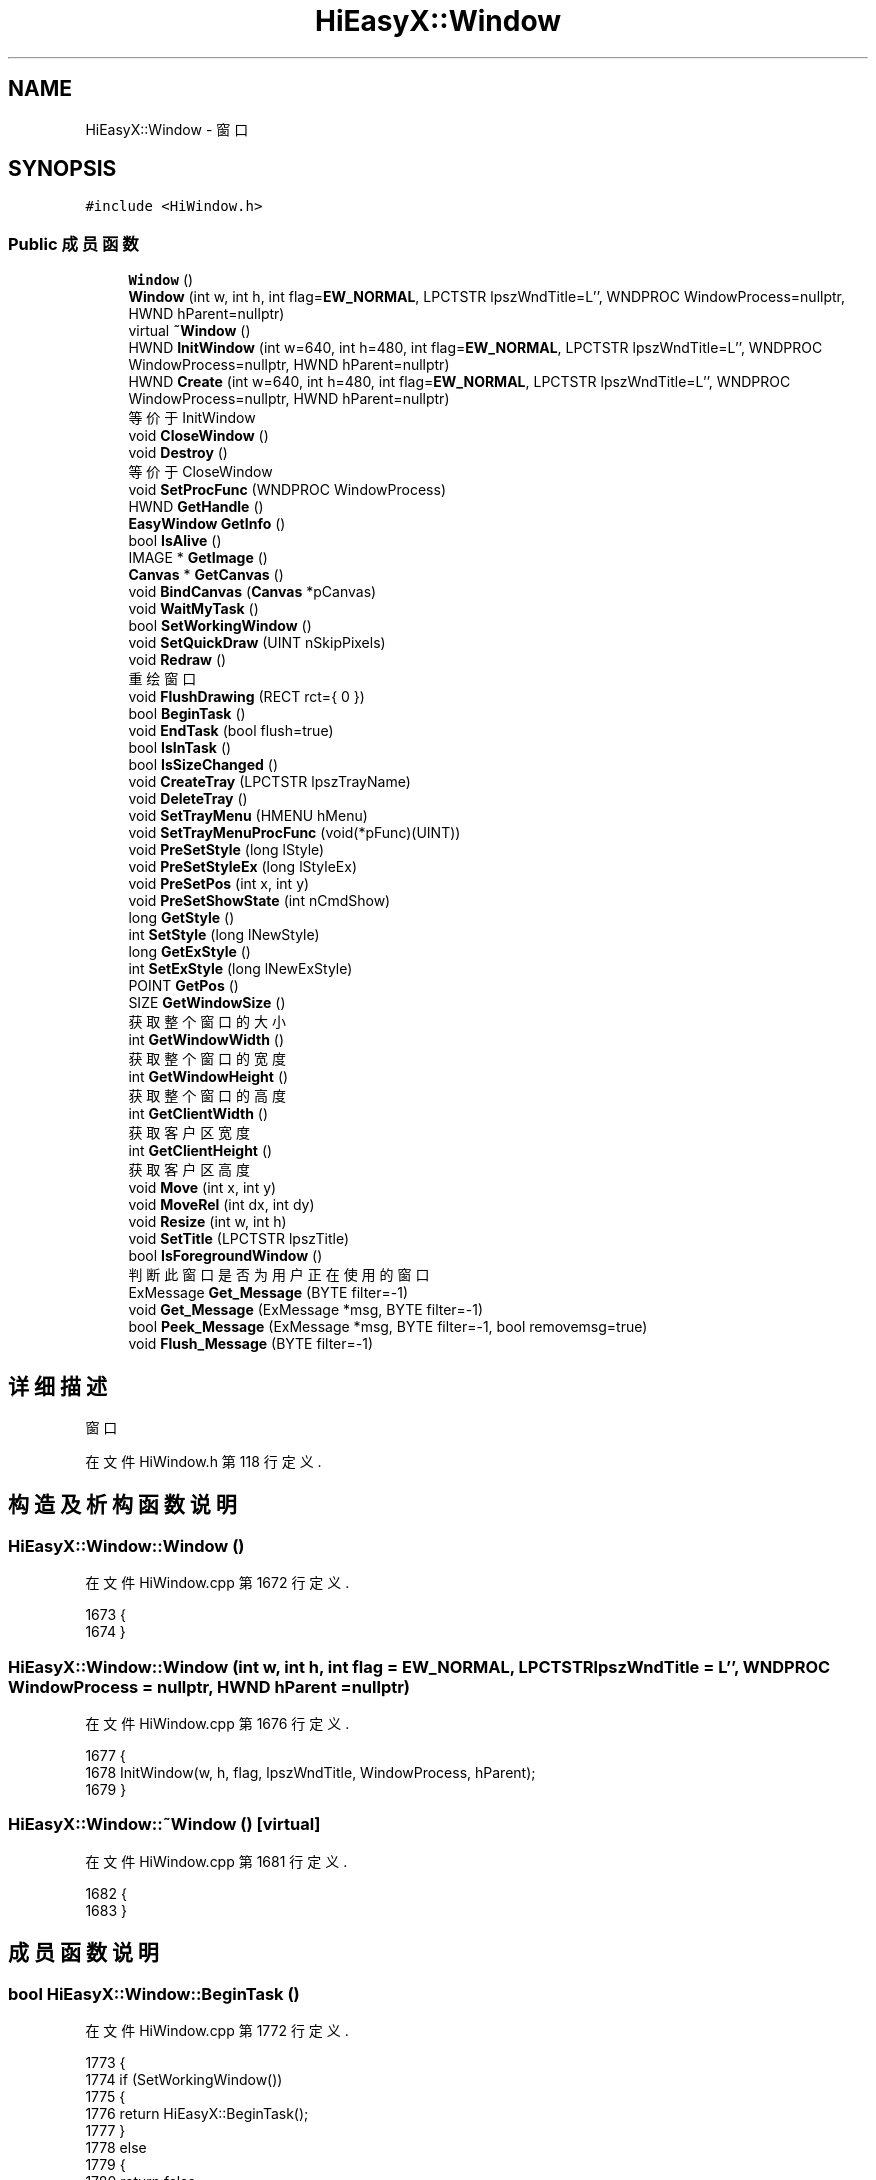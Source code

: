 .TH "HiEasyX::Window" 3 "2023年 一月 13日 星期五" "Version Ver 0.3.0" "HiEasyX" \" -*- nroff -*-
.ad l
.nh
.SH NAME
HiEasyX::Window \- 窗口  

.SH SYNOPSIS
.br
.PP
.PP
\fC#include <HiWindow\&.h>\fP
.SS "Public 成员函数"

.in +1c
.ti -1c
.RI "\fBWindow\fP ()"
.br
.ti -1c
.RI "\fBWindow\fP (int w, int h, int flag=\fBEW_NORMAL\fP, LPCTSTR lpszWndTitle=L'', WNDPROC WindowProcess=nullptr, HWND hParent=nullptr)"
.br
.ti -1c
.RI "virtual \fB~Window\fP ()"
.br
.ti -1c
.RI "HWND \fBInitWindow\fP (int w=640, int h=480, int flag=\fBEW_NORMAL\fP, LPCTSTR lpszWndTitle=L'', WNDPROC WindowProcess=nullptr, HWND hParent=nullptr)"
.br
.ti -1c
.RI "HWND \fBCreate\fP (int w=640, int h=480, int flag=\fBEW_NORMAL\fP, LPCTSTR lpszWndTitle=L'', WNDPROC WindowProcess=nullptr, HWND hParent=nullptr)"
.br
.RI "等价于 InitWindow "
.ti -1c
.RI "void \fBCloseWindow\fP ()"
.br
.ti -1c
.RI "void \fBDestroy\fP ()"
.br
.RI "等价于 CloseWindow "
.ti -1c
.RI "void \fBSetProcFunc\fP (WNDPROC WindowProcess)"
.br
.ti -1c
.RI "HWND \fBGetHandle\fP ()"
.br
.ti -1c
.RI "\fBEasyWindow\fP \fBGetInfo\fP ()"
.br
.ti -1c
.RI "bool \fBIsAlive\fP ()"
.br
.ti -1c
.RI "IMAGE * \fBGetImage\fP ()"
.br
.ti -1c
.RI "\fBCanvas\fP * \fBGetCanvas\fP ()"
.br
.ti -1c
.RI "void \fBBindCanvas\fP (\fBCanvas\fP *pCanvas)"
.br
.ti -1c
.RI "void \fBWaitMyTask\fP ()"
.br
.ti -1c
.RI "bool \fBSetWorkingWindow\fP ()"
.br
.ti -1c
.RI "void \fBSetQuickDraw\fP (UINT nSkipPixels)"
.br
.ti -1c
.RI "void \fBRedraw\fP ()"
.br
.RI "重绘窗口 "
.ti -1c
.RI "void \fBFlushDrawing\fP (RECT rct={ 0 })"
.br
.ti -1c
.RI "bool \fBBeginTask\fP ()"
.br
.ti -1c
.RI "void \fBEndTask\fP (bool flush=true)"
.br
.ti -1c
.RI "bool \fBIsInTask\fP ()"
.br
.ti -1c
.RI "bool \fBIsSizeChanged\fP ()"
.br
.ti -1c
.RI "void \fBCreateTray\fP (LPCTSTR lpszTrayName)"
.br
.ti -1c
.RI "void \fBDeleteTray\fP ()"
.br
.ti -1c
.RI "void \fBSetTrayMenu\fP (HMENU hMenu)"
.br
.ti -1c
.RI "void \fBSetTrayMenuProcFunc\fP (void(*pFunc)(UINT))"
.br
.ti -1c
.RI "void \fBPreSetStyle\fP (long lStyle)"
.br
.ti -1c
.RI "void \fBPreSetStyleEx\fP (long lStyleEx)"
.br
.ti -1c
.RI "void \fBPreSetPos\fP (int x, int y)"
.br
.ti -1c
.RI "void \fBPreSetShowState\fP (int nCmdShow)"
.br
.ti -1c
.RI "long \fBGetStyle\fP ()"
.br
.ti -1c
.RI "int \fBSetStyle\fP (long lNewStyle)"
.br
.ti -1c
.RI "long \fBGetExStyle\fP ()"
.br
.ti -1c
.RI "int \fBSetExStyle\fP (long lNewExStyle)"
.br
.ti -1c
.RI "POINT \fBGetPos\fP ()"
.br
.ti -1c
.RI "SIZE \fBGetWindowSize\fP ()"
.br
.RI "获取整个窗口的大小 "
.ti -1c
.RI "int \fBGetWindowWidth\fP ()"
.br
.RI "获取整个窗口的宽度 "
.ti -1c
.RI "int \fBGetWindowHeight\fP ()"
.br
.RI "获取整个窗口的高度 "
.ti -1c
.RI "int \fBGetClientWidth\fP ()"
.br
.RI "获取客户区宽度 "
.ti -1c
.RI "int \fBGetClientHeight\fP ()"
.br
.RI "获取客户区高度 "
.ti -1c
.RI "void \fBMove\fP (int x, int y)"
.br
.ti -1c
.RI "void \fBMoveRel\fP (int dx, int dy)"
.br
.ti -1c
.RI "void \fBResize\fP (int w, int h)"
.br
.ti -1c
.RI "void \fBSetTitle\fP (LPCTSTR lpszTitle)"
.br
.ti -1c
.RI "bool \fBIsForegroundWindow\fP ()"
.br
.RI "判断此窗口是否为用户正在使用的窗口 "
.ti -1c
.RI "ExMessage \fBGet_Message\fP (BYTE filter=\-1)"
.br
.ti -1c
.RI "void \fBGet_Message\fP (ExMessage *msg, BYTE filter=\-1)"
.br
.ti -1c
.RI "bool \fBPeek_Message\fP (ExMessage *msg, BYTE filter=\-1, bool removemsg=true)"
.br
.ti -1c
.RI "void \fBFlush_Message\fP (BYTE filter=\-1)"
.br
.in -1c
.SH "详细描述"
.PP 
窗口 
.PP
在文件 HiWindow\&.h 第 118 行定义\&.
.SH "构造及析构函数说明"
.PP 
.SS "HiEasyX::Window::Window ()"

.PP
在文件 HiWindow\&.cpp 第 1672 行定义\&.
.PP
.nf
1673     {
1674     }
.fi
.SS "HiEasyX::Window::Window (int w, int h, int flag = \fC\fBEW_NORMAL\fP\fP, LPCTSTR lpszWndTitle = \fCL''\fP, WNDPROC WindowProcess = \fCnullptr\fP, HWND hParent = \fCnullptr\fP)"

.PP
在文件 HiWindow\&.cpp 第 1676 行定义\&.
.PP
.nf
1677     {
1678         InitWindow(w, h, flag, lpszWndTitle, WindowProcess, hParent);
1679     }
.fi
.SS "HiEasyX::Window::~Window ()\fC [virtual]\fP"

.PP
在文件 HiWindow\&.cpp 第 1681 行定义\&.
.PP
.nf
1682     {
1683     }
.fi
.SH "成员函数说明"
.PP 
.SS "bool HiEasyX::Window::BeginTask ()"

.PP
在文件 HiWindow\&.cpp 第 1772 行定义\&.
.PP
.nf
1773     {
1774         if (SetWorkingWindow())
1775         {
1776             return HiEasyX::BeginTask();
1777         }
1778         else
1779         {
1780             return false;
1781         }
1782     }
.fi
.SS "void HiEasyX::Window::BindCanvas (\fBCanvas\fP * pCanvas)"

.PP
在文件 HiWindow\&.cpp 第 1749 行定义\&.
.PP
.nf
1750     {
1751         BindWindowCanvas(pCanvas, g_vecWindows[m_nWindowIndex]\&.hWnd);
1752     }
.fi
.SS "void HiEasyX::Window::CloseWindow ()"

.PP
在文件 HiWindow\&.cpp 第 1709 行定义\&.
.PP
.nf
1710     {
1711         closegraph_win32(g_vecWindows[m_nWindowIndex]\&.hWnd);
1712     }
.fi
.SS "HWND HiEasyX::Window::Create (int w = \fC640\fP, int h = \fC480\fP, int flag = \fC\fBEW_NORMAL\fP\fP, LPCTSTR lpszWndTitle = \fCL''\fP, WNDPROC WindowProcess = \fCnullptr\fP, HWND hParent = \fCnullptr\fP)"

.PP
等价于 InitWindow 
.PP
在文件 HiWindow\&.cpp 第 1704 行定义\&.
.PP
.nf
1705     {
1706         return InitWindow(w, h, flag, lpszWndTitle, WindowProcess, hParent);
1707     }
.fi
.SS "void HiEasyX::Window::CreateTray (LPCTSTR lpszTrayName)"

.PP
在文件 HiWindow\&.cpp 第 1799 行定义\&.
.PP
.nf
1800     {
1801         HiEasyX::CreateTray(lpszTrayName, g_vecWindows[m_nWindowIndex]\&.hWnd);
1802     }
.fi
.SS "void HiEasyX::Window::DeleteTray ()"

.PP
在文件 HiWindow\&.cpp 第 1804 行定义\&.
.PP
.nf
1805     {
1806         HiEasyX::DeleteTray(g_vecWindows[m_nWindowIndex]\&.hWnd);
1807     }
.fi
.SS "void HiEasyX::Window::Destroy ()"

.PP
等价于 CloseWindow 
.PP
在文件 HiWindow\&.cpp 第 1714 行定义\&.
.PP
.nf
1715     {
1716         CloseWindow();
1717     }
.fi
.SS "void HiEasyX::Window::EndTask (bool flush = \fCtrue\fP)"

.PP
在文件 HiWindow\&.cpp 第 1784 行定义\&.
.PP
.nf
1785     {
1786         HiEasyX::EndTask(flush);
1787     }
.fi
.SS "void HiEasyX::Window::Flush_Message (BYTE filter = \fC\-1\fP)"

.PP
在文件 HiWindow\&.cpp 第 1943 行定义\&.
.PP
.nf
1944     {
1945         flushmessage_win32(filter, g_vecWindows[m_nWindowIndex]\&.hWnd);
1946     }
.fi
.SS "void HiEasyX::Window::FlushDrawing (RECT rct = \fC{ 0 }\fP)"

.PP
.nf

    更新窗口的双缓冲
.fi
.PP
.PP
.PP
.nf
 注意：
    必须在窗口任务内调用此函数，详见 hiex::FlushDrawing
.fi
.PP
 
.PP
在文件 HiWindow\&.cpp 第 1764 行定义\&.
.PP
.nf
1765     {
1766         if (IsInTask())
1767         {
1768             HiEasyX::FlushDrawing(rct);
1769         }
1770     }
.fi
.SS "ExMessage HiEasyX::Window::Get_Message (BYTE filter = \fC\-1\fP)"

.PP
在文件 HiWindow\&.cpp 第 1928 行定义\&.
.PP
.nf
1929     {
1930         return getmessage_win32(filter, g_vecWindows[m_nWindowIndex]\&.hWnd);
1931     }
.fi
.SS "void HiEasyX::Window::Get_Message (ExMessage * msg, BYTE filter = \fC\-1\fP)"

.PP
在文件 HiWindow\&.cpp 第 1933 行定义\&.
.PP
.nf
1934     {
1935         return getmessage_win32(msg, filter, g_vecWindows[m_nWindowIndex]\&.hWnd);
1936     }
.fi
.SS "\fBCanvas\fP * HiEasyX::Window::GetCanvas ()"

.PP
在文件 HiWindow\&.cpp 第 1744 行定义\&.
.PP
.nf
1745     {
1746         return g_vecWindows[m_nWindowIndex]\&.pBufferImgCanvas;
1747     }
.fi
.SS "int HiEasyX::Window::GetClientHeight ()"

.PP
获取客户区高度 
.PP
在文件 HiWindow\&.cpp 第 1923 行定义\&.
.PP
.nf
1924     {
1925         return g_vecWindows[m_nWindowIndex]\&.pBufferImg->getheight();
1926     }
.fi
.SS "int HiEasyX::Window::GetClientWidth ()"

.PP
获取客户区宽度 
.PP
在文件 HiWindow\&.cpp 第 1918 行定义\&.
.PP
.nf
1919     {
1920         return g_vecWindows[m_nWindowIndex]\&.pBufferImg->getwidth();
1921     }
.fi
.SS "long HiEasyX::Window::GetExStyle ()"

.PP
在文件 HiWindow\&.cpp 第 1863 行定义\&.
.PP
.nf
1864     {
1865         return GetWindowExStyle(g_vecWindows[m_nWindowIndex]\&.hWnd);
1866     }
.fi
.SS "HWND HiEasyX::Window::GetHandle ()"

.PP
在文件 HiWindow\&.cpp 第 1724 行定义\&.
.PP
.nf
1725     {
1726         return g_vecWindows[m_nWindowIndex]\&.hWnd;
1727     }
.fi
.SS "IMAGE * HiEasyX::Window::GetImage ()"

.PP
在文件 HiWindow\&.cpp 第 1739 行定义\&.
.PP
.nf
1740     {
1741         return g_vecWindows[m_nWindowIndex]\&.pBufferImg;
1742     }
.fi
.SS "\fBEasyWindow\fP HiEasyX::Window::GetInfo ()"

.PP
在文件 HiWindow\&.cpp 第 1729 行定义\&.
.PP
.nf
1730     {
1731         return g_vecWindows[m_nWindowIndex];
1732     }
.fi
.SS "POINT HiEasyX::Window::GetPos ()"

.PP
在文件 HiWindow\&.cpp 第 1873 行定义\&.
.PP
.nf
1874     {
1875         return GetWindowPos(g_vecWindows[m_nWindowIndex]\&.hWnd);
1876     }
.fi
.SS "long HiEasyX::Window::GetStyle ()"

.PP
在文件 HiWindow\&.cpp 第 1853 行定义\&.
.PP
.nf
1854     {
1855         return GetWindowStyle(g_vecWindows[m_nWindowIndex]\&.hWnd);
1856     }
.fi
.SS "int HiEasyX::Window::GetWindowHeight ()"

.PP
获取整个窗口的高度 
.PP
在文件 HiWindow\&.cpp 第 1893 行定义\&.
.PP
.nf
1894     {
1895         return  GetWindowSize()\&.cy;
1896     }
.fi
.SS "SIZE HiEasyX::Window::GetWindowSize ()"

.PP
获取整个窗口的大小 
.PP
在文件 HiWindow\&.cpp 第 1878 行定义\&.
.PP
.nf
1879     {
1880         return HiEasyX::GetWindowSize(g_vecWindows[m_nWindowIndex]\&.hWnd);
1881     }
.fi
.SS "int HiEasyX::Window::GetWindowWidth ()"

.PP
获取整个窗口的宽度 
.PP
在文件 HiWindow\&.cpp 第 1888 行定义\&.
.PP
.nf
1889     {
1890         return GetWindowSize()\&.cx;
1891     }
.fi
.SS "HWND HiEasyX::Window::InitWindow (int w = \fC640\fP, int h = \fC480\fP, int flag = \fC\fBEW_NORMAL\fP\fP, LPCTSTR lpszWndTitle = \fCL''\fP, WNDPROC WindowProcess = \fCnullptr\fP, HWND hParent = \fCnullptr\fP)"

.PP
在文件 HiWindow\&.cpp 第 1685 行定义\&.
.PP
.nf
1686     {
1687         if (!m_isCreated)
1688         {
1689             // 预设窗口属性
1690             if (m_isPreStyle)       PreSetWindowStyle(m_lPreStyle);
1691             if (m_isPreStyleEx)     PreSetWindowStyleEx(m_lPreStyleEx);
1692             if (m_isPrePos)         PreSetWindowPos(m_pPrePos\&.x, m_pPrePos\&.y);
1693             if (m_isPreShowState)   PreSetWindowShowState(m_nPreCmdShow);
1694 
1695             HWND hwnd = initgraph_win32(w, h, flag, lpszWndTitle, WindowProcess, hParent);
1696             int index = GetWindowIndex(hwnd);
1697             m_nWindowIndex = index;
1698             m_isCreated = true;
1699             return hwnd;
1700         }
1701         return nullptr;
1702     }
.fi
.SS "bool HiEasyX::Window::IsAlive ()"

.PP
在文件 HiWindow\&.cpp 第 1734 行定义\&.
.PP
.nf
1735     {
1736         return IsAliveWindow(m_nWindowIndex);
1737     }
.fi
.SS "bool HiEasyX::Window::IsForegroundWindow ()"

.PP
判断此窗口是否为用户正在使用的窗口 
.PP
在文件 HiWindow\&.cpp 第 1913 行定义\&.
.PP
.nf
1914     {
1915         return GetForegroundWindow() == g_vecWindows[m_nWindowIndex]\&.hWnd;
1916     }
.fi
.SS "bool HiEasyX::Window::IsInTask ()"

.PP
在文件 HiWindow\&.cpp 第 1789 行定义\&.
.PP
.nf
1790     {
1791         return HiEasyX::IsInTask(g_vecWindows[m_nWindowIndex]\&.hWnd);
1792     }
.fi
.SS "bool HiEasyX::Window::IsSizeChanged ()"

.PP
在文件 HiWindow\&.cpp 第 1794 行定义\&.
.PP
.nf
1795     {
1796         return IsWindowSizeChanged(g_vecWindows[m_nWindowIndex]\&.hWnd);
1797     }
.fi
.SS "void HiEasyX::Window::Move (int x, int y)"

.PP
在文件 HiWindow\&.cpp 第 1883 行定义\&.
.PP
.nf
1884     {
1885         MoveWindow(x, y, g_vecWindows[m_nWindowIndex]\&.hWnd);
1886     }
.fi
.SS "void HiEasyX::Window::MoveRel (int dx, int dy)"

.PP
在文件 HiWindow\&.cpp 第 1898 行定义\&.
.PP
.nf
1899     {
1900         MoveWindowRel(dx, dy, g_vecWindows[m_nWindowIndex]\&.hWnd);
1901     }
.fi
.SS "bool HiEasyX::Window::Peek_Message (ExMessage * msg, BYTE filter = \fC\-1\fP, bool removemsg = \fCtrue\fP)"

.PP
在文件 HiWindow\&.cpp 第 1938 行定义\&.
.PP
.nf
1939     {
1940         return peekmessage_win32(msg, filter, removemsg, g_vecWindows[m_nWindowIndex]\&.hWnd);
1941     }
.fi
.SS "void HiEasyX::Window::PreSetPos (int x, int y)"

.PP
在文件 HiWindow\&.cpp 第 1831 行定义\&.
.PP
.nf
1832     {
1833         m_isPrePos = true;
1834         m_pPrePos = { x,y };
1835     }
.fi
.SS "void HiEasyX::Window::PreSetShowState (int nCmdShow)"

.PP
在文件 HiWindow\&.cpp 第 1837 行定义\&.
.PP
.nf
1838     {
1839         m_isPreShowState = true;
1840         m_nPreCmdShow = nCmdShow;
1841     }
.fi
.SS "void HiEasyX::Window::PreSetStyle (long lStyle)"

.PP
在文件 HiWindow\&.cpp 第 1819 行定义\&.
.PP
.nf
1820     {
1821         m_isPreStyle = true;
1822         m_lPreStyle = lStyle;
1823     }
.fi
.SS "void HiEasyX::Window::PreSetStyleEx (long lStyleEx)"

.PP
在文件 HiWindow\&.cpp 第 1825 行定义\&.
.PP
.nf
1826     {
1827         m_isPreStyleEx = true;
1828         m_lPreStyleEx = lStyleEx;
1829     }
.fi
.SS "void HiEasyX::Window::Redraw ()"

.PP
重绘窗口 
.PP
在文件 HiWindow\&.cpp 第 1848 行定义\&.
.PP
.nf
1849     {
1850         RedrawWindow(g_vecWindows[m_nWindowIndex]\&.hWnd);
1851     }
.fi
.SS "void HiEasyX::Window::Resize (int w, int h)"

.PP
在文件 HiWindow\&.cpp 第 1903 行定义\&.
.PP
.nf
1904     {
1905         ResizeWindow(w, h, g_vecWindows[m_nWindowIndex]\&.hWnd);
1906     }
.fi
.SS "int HiEasyX::Window::SetExStyle (long lNewExStyle)"

.PP
在文件 HiWindow\&.cpp 第 1868 行定义\&.
.PP
.nf
1869     {
1870         return SetWindowExStyle(lNewExStyle, g_vecWindows[m_nWindowIndex]\&.hWnd);
1871     }
.fi
.SS "void HiEasyX::Window::SetProcFunc (WNDPROC WindowProcess)"

.PP
在文件 HiWindow\&.cpp 第 1719 行定义\&.
.PP
.nf
1720     {
1721         SetWndProcFunc(g_vecWindows[m_nWindowIndex]\&.hWnd, WindowProcess);
1722     }
.fi
.SS "void HiEasyX::Window::SetQuickDraw (UINT nSkipPixels)"

.PP
在文件 HiWindow\&.cpp 第 1843 行定义\&.
.PP
.nf
1844     {
1845         QuickDraw(nSkipPixels, g_vecWindows[m_nWindowIndex]\&.hWnd);
1846     }
.fi
.SS "int HiEasyX::Window::SetStyle (long lNewStyle)"

.PP
在文件 HiWindow\&.cpp 第 1858 行定义\&.
.PP
.nf
1859     {
1860         return SetWindowStyle(lNewStyle, g_vecWindows[m_nWindowIndex]\&.hWnd);
1861     }
.fi
.SS "void HiEasyX::Window::SetTitle (LPCTSTR lpszTitle)"

.PP
在文件 HiWindow\&.cpp 第 1908 行定义\&.
.PP
.nf
1909     {
1910         SetWindowTitle(lpszTitle, g_vecWindows[m_nWindowIndex]\&.hWnd);
1911     }
.fi
.SS "void HiEasyX::Window::SetTrayMenu (HMENU hMenu)"

.PP
在文件 HiWindow\&.cpp 第 1809 行定义\&.
.PP
.nf
1810     {
1811         HiEasyX::SetTrayMenu(hMenu, g_vecWindows[m_nWindowIndex]\&.hWnd);
1812     }
.fi
.SS "void HiEasyX::Window::SetTrayMenuProcFunc (void(*)(UINT) pFunc)"

.PP
在文件 HiWindow\&.cpp 第 1814 行定义\&.
.PP
.nf
1815     {
1816         HiEasyX::SetTrayMenuProcFunc(pFunc, g_vecWindows[m_nWindowIndex]\&.hWnd);
1817     }
.fi
.SS "bool HiEasyX::Window::SetWorkingWindow ()"

.PP
在文件 HiWindow\&.cpp 第 1759 行定义\&.
.PP
.nf
1760     {
1761         return HiEasyX::SetWorkingWindow(g_vecWindows[m_nWindowIndex]\&.hWnd);
1762     }
.fi
.SS "void HiEasyX::Window::WaitMyTask ()"

.PP
在文件 HiWindow\&.cpp 第 1754 行定义\&.
.PP
.nf
1755     {
1756         WaitForTask(g_vecWindows[m_nWindowIndex]\&.hWnd);
1757     }
.fi


.SH "作者"
.PP 
由 Doyxgen 通过分析 HiEasyX 的 源代码自动生成\&.
